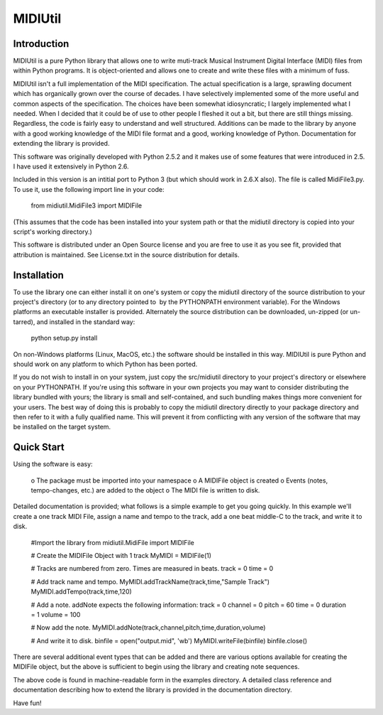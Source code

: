 ========
MIDIUtil
========

------------
Introduction
------------

MIDIUtil is a pure Python library that allows one to write muti-track
Musical Instrument Digital Interface (MIDI) files from within Python
programs. It is object-oriented and allows one to create and write these
files with a minimum of fuss.

MIDIUtil isn't a full implementation of the MIDI specification. The actual
specification is a large, sprawling document which has organically grown
over the course of decades. I have selectively implemented some of the
more useful and common aspects of the specification. The choices have
been somewhat idiosyncratic; I largely implemented what I needed. When
I decided that it could be of use to other people I fleshed it out a bit,
but there are still things missing. Regardless, the code is fairly easy to
understand and well structured. Additions can be made to the library by
anyone with a good working knowledge of the MIDI file format and a good,
working knowledge of Python. Documentation for extending the library
is provided.

This software was originally developed with Python 2.5.2 and it makes use
of some features that were introduced in 2.5. I have used it extensively
in Python 2.6.

Included in this version is an intitial port to Python 3 (but which should
work in 2.6.X also). The file is called MidiFile3.py. To use it, use
the following import line in your code:

        from midiutil.MidiFile3 import MIDIFile

(This assumes that the code has been installed into your system path or that
the midiutil directory is copied into your script's working directory.)

This software is distributed under an Open Source license and you are
free to use it as you see fit, provided that attribution is maintained.
See License.txt in the source distribution for details.

------------
Installation
------------

To use the library one can either install it on one's system or
copy the midiutil directory of the source distribution to your
project's directory (or to any directory pointed to  by the PYTHONPATH
environment variable). For the Windows platforms an executable installer
is provided. Alternately the source distribution can be downloaded,
un-zipped (or un-tarred), and installed in the standard way:

    python setup.py install

On non-Windows platforms (Linux, MacOS, etc.) the software should be
installed in this way. MIDIUtil is pure Python and should work on any
platform to which Python has been ported.

If you do not wish to install in on your system, just copy the
src/midiutil directory to your project's directory or elsewhere on
your PYTHONPATH. If you're using this software in your own projects
you may want to consider distributing the library bundled with yours;
the library is small and self-contained, and such bundling makes things
more convenient for your users. The best way of doing this is probably
to copy the midiutil directory directly to your package directory and
then refer to it with a fully qualified name. This will prevent it from
conflicting with any version of the software that may be installed on
the target system.

-----------
Quick Start
-----------

Using the software is easy:

    o The package must be imported into your namespace
    o A MIDIFile object is created
    o Events (notes, tempo-changes, etc.) are added to the object
    o The MIDI file is written to disk.

Detailed documentation is provided; what follows is a simple example
to get you going quickly. In this example we'll create a one track MIDI
File, assign a name and tempo to the track, add a one beat middle-C to
the track, and write it to disk.

        #Import the library
        from midiutil.MidiFile import MIDIFile

        # Create the MIDIFile Object with 1 track
        MyMIDI = MIDIFile(1)

        # Tracks are numbered from zero. Times are measured in beats.
        track = 0
        time = 0

        # Add track name and tempo.
        MyMIDI.addTrackName(track,time,"Sample Track")
        MyMIDI.addTempo(track,time,120)

        # Add a note. addNote expects the following information:
        track = 0
        channel = 0
        pitch = 60
        time = 0
        duration = 1
        volume = 100

        # Now add the note.
        MyMIDI.addNote(track,channel,pitch,time,duration,volume)

        # And write it to disk.
        binfile = open("output.mid", 'wb')
        MyMIDI.writeFile(binfile)
        binfile.close()

There are several additional event types that can be added and there are
various options available for creating the MIDIFile object, but the above
is sufficient to begin using the library and creating note sequences.

The above code is found in machine-readable form in the examples directory.
A detailed class reference and documentation describing how to extend
the library is provided in the documentation directory.

Have fun!

